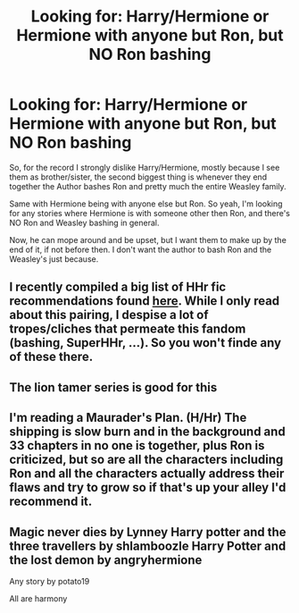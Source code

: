 #+TITLE: Looking for: Harry/Hermione or Hermione with anyone but Ron, but NO Ron bashing

* Looking for: Harry/Hermione or Hermione with anyone but Ron, but NO Ron bashing
:PROPERTIES:
:Author: SnarkyAndProud
:Score: 5
:DateUnix: 1577139727.0
:DateShort: 2019-Dec-24
:FlairText: Request
:END:
So, for the record I strongly dislike Harry/Hermione, mostly because I see them as brother/sister, the second biggest thing is whenever they end together the Author bashes Ron and pretty much the entire Weasley family.

Same with Hermione being with anyone else but Ron. So yeah, I'm looking for any stories where Hermione is with someone other then Ron, and there's NO Ron and Weasley bashing in general.

Now, he can mope around and be upset, but I want them to make up by the end of it, if not before then. I don't want the author to bash Ron and the Weasley's just because.


** I recently compiled a big list of HHr fic recommendations found [[https://docs.google.com/document/d/1juV1sSMBpPdab-FgoAntz4XxOOg8gpM5nL-GZlrjrHo/edit][*here*]]. While I only read about this pairing, I despise a lot of tropes/cliches that permeate this fandom (bashing, SuperHHr, ...). So you won't finde any of these there.
:PROPERTIES:
:Author: darkus1414
:Score: 2
:DateUnix: 1577197569.0
:DateShort: 2019-Dec-24
:END:


** The lion tamer series is good for this
:PROPERTIES:
:Author: kingofcanines
:Score: 1
:DateUnix: 1577149258.0
:DateShort: 2019-Dec-24
:END:


** I'm reading a Maurader's Plan. (H/Hr) The shipping is slow burn and in the background and 33 chapters in no one is together, plus Ron is criticized, but so are all the characters including Ron and all the characters actually address their flaws and try to grow so if that's up your alley I'd recommend it.
:PROPERTIES:
:Author: zenguy3
:Score: 1
:DateUnix: 1577157238.0
:DateShort: 2019-Dec-24
:END:


** Magic never dies by Lynney Harry potter and the three travellers by shlamboozle Harry Potter and the lost demon by angryhermione

Any story by potato19

All are harmony
:PROPERTIES:
:Author: anontarg
:Score: 1
:DateUnix: 1577195402.0
:DateShort: 2019-Dec-24
:END:
